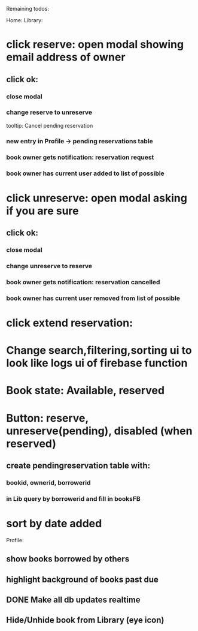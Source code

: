 
Remaining todos:

Home:
Library:
* click reserve: open modal showing email address of owner
** click ok:
*** close modal
*** change reserve to unreserve
    tooltip:  Cancel pending reservation
*** new entry in Profile -> pending reservations table
*** book owner gets notification: reservation request
*** book owner has current user added to list of possible
* click unreserve: open modal asking if you are sure
** click ok:
*** close modal
*** change unreserve to reserve
*** book owner gets notification: reservation cancelled
*** book owner has current user removed from list of possible
* click extend reservation:
* Change search,filtering,sorting ui to look like logs ui of firebase function
* Book state: Available, reserved
* Button: reserve, unreserve(pending), disabled (when reserved)
** create pendingreservation table with:
*** bookid, ownerid, borrowerid
*** in Lib query by borrowerid and fill in booksFB

* sort by date added
Profile:
** show books borrowed by others
** highlight background of books past due
** DONE Make all db updates realtime
** Hide/Unhide book from Library (eye icon)
